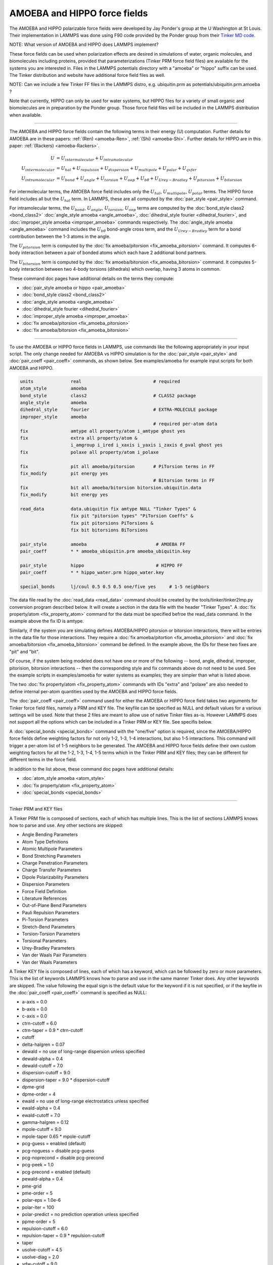 AMOEBA and HIPPO force fields
=============================

The AMOEBA and HIPPO polarizable force fields were developed by Jay
Ponder's group at the U Washington at St Louis.  Their implementation
in LAMMPS was done using F90 code provided by the Ponder group from
their `Tinker MD code <https://dasher.wustl.edu/tinker/>`_.

NOTE: What version of AMOEBA and HIPPO does LAMMPS implement?

These force fields can be used when polarization effects are desired
in simulations of water, organic molecules, and biomolecules including
proteins, provided that parameterizations (Tinker PRM force field
files) are available for the systems you are interested in.  Files in
the LAMMPS potentials directory with a "amoeba" or "hippo" suffix can
be used.  The Tinker distribution and website have additional force
field files as well.

NOTE: Can we include a few Tinker FF files in the LAMMPS distro,
e.g. ubiquitin.prm as potentials/ubiquitin.prm.amoeba ?

Note that currently, HIPPO can only be used for water systems, but
HIPPO files for a variety of small organic and biomolecules are in
preparation by the Ponder group.  Those force field files will be
included in the LAMMPS distribution when available.

----------

The AMOEBA and HIPPO force fields contain the following terms in their
energy (U) computation.  Further details for AMOEBA are in these
papers: :ref:`(Ren) <amoeba-Ren>`, :ref:`(Shi) <amoeba-Shi>`.  Further
details for HIPPO are in this paper: :ref:`(Rackers)
<amoeba-Rackers>`.

.. math::

  U & = U_{intermolecular} + U_{intramolecular} \\
  U_{intermolecular} & = U_{hal} + U_{repulsion} + U_{dispersion} + U_{multipole} + U_{polar} + U_{qxfer} \\
  U_{intramolecular} & = U_{bond} + U_{angle} + U_{torsion} + U_{oop} + U_{b\theta} + U_{Urey-Bradley} + U_{pitorsion} + U_{bitorsion}

For intermolecular terms, the AMOEBA force field includes only the
:math:`U_{hal}`, :math:`U_{multipole}`, :math:`U_{polar}` terms.  The
HIPPO force field includes all but the :math:`U_{hal}` term.  In
LAMMPS, these are all computed by the :doc:`pair_style <pair_style>`
command.

For intramolecular terms, the :math:`U_{bond}`, :math:`U_{angle}`,
:math:`U_{torsion}`, :math:`U_{oop}` terms are computed by the
:doc:`bond_style class2 <bond_class2>` :doc:`angle_style amoeba
<angle_amoeba>`, :doc:`dihedral_style fourier <dihedral_fourier>`, and
:doc:`improper_style amoeba <improper_amoeba>` commands respectively.
The :doc:`angle_style amoeba <angle_amoeba>` command includes the
:math:`U_{b\theta}` bond-angle cross term, and the
:math:`U_{Urey-Bradley}` term for a bond contribution between the 1-3
atoms in the angle.

The :math:`U_{pitorsion}` term is computed by the :doc:`fix
amoeba/pitorsion <fix_amoeba_pitorsion>` command.  It computes 6-body
interaction between a pair of bonded atoms which each have 2
additional bond partners.

The :math:`U_{bitorsion}` term is computed by the :doc:`fix
amoeba/bitorsion <fix_amoeba_bitorsion>` command.  It computes 5-body
interaction between two 4-body torsions (dihedrals) which overlap,
having 3 atoms in common.

These command doc pages have additional details on the terms they
compute:

* :doc:`pair_style amoeba or hippo <pair_amoeba>`
* :doc:`bond_style class2 <bond_class2>`
* :doc:`angle_style amoeba <angle_amoeba>`
* :doc:`dihedral_style fourier <dihedral_fourier>`
* :doc:`improper_style amoeba <improper_amoeba>`
* :doc:`fix amoeba/pitorsion <fix_amoeba_pitorsion>`
* :doc:`fix amoeba/bitorsion <fix_amoeba_bitorsion>`

----------

To use the AMOEBA or HIPPO force fields in LAMMPS, use commands like
the following appropriately in your input script.  The only change
needed for AMOEBA vs HIPPO simulation is for the :doc:`pair_style
<pair_style>` and :doc:`pair_coeff <pair_coeff>` commands, as shown
below.  See examples/amoeba for example input scripts for both AMOEBA
and HIPPO.

.. code-block:: LAMMPS

   units              real                           # required
   atom_style         amoeba
   bond_style         class2                         # CLASS2 package
   angle_style        amoeba
   dihedral_style     fourier                        # EXTRA-MOLECULE package
   improper_style     amoeba
                                                     # required per-atom data
   fix                amtype all property/atom i_amtype ghost yes
   fix                extra all property/atom &
                      i_amgroup i_ired i_xaxis i_yaxis i_zaxis d_pval ghost yes
   fix                polaxe all property/atom i_polaxe

   fix                pit all amoeba/pitorsion       # PiTorsion terms in FF
   fix_modify         pit energy yes
                                                     # Bitorsion terms in FF
   fix                bit all amoeba/bitorsion bitorsion.ubiquitin.data
   fix_modify         bit energy yes

   read_data          data.ubiquitin fix amtype NULL "Tinker Types" &
                      fix pit "pitorsion types" "PiTorsion Coeffs" &
                      fix pit pitorsions PiTorsions &
                      fix bit bitorsions BiTorsions

   pair_style         amoeba                          # AMOEBA FF
   pair_coeff         * * amoeba_ubiquitin.prm amoeba_ubiquitin.key

   pair_style         hippo                           # HIPPO FF
   pair_coeff         * * hippo_water.prm hippo_water.key

   special_bonds      lj/coul 0.5 0.5 0.5 one/five yes     # 1-5 neighbors

The data file read by the :doc:`read_data <read_data>` command should
be created by the tools/tinker/tinker2lmp.py conversion program
described below.  It will create a section in the data file with the
header "Tinker Types".  A :doc:`fix property/atom <fix_property_atom>`
command for the data must be specified befroe the read_data command.
In the example above the fix ID is amtype.

Similarly, if the system you are simulating defines AMOEBA/HIPPO
pitorsion or bitorsion interactions, there will be entries in the data
file for those interactions.  They require a :doc:`fix
amoeba/pitortion <fix_amoeba_pitorsion>` and :doc:`fix
amoeba/bitorsion <fix_amoeba_bitorsion>` command be defined.  In the
example above, the IDs for these two fixes are "pit" and "bit".

Of course, if the system being modeled does not have one or more of
the following -- bond, angle, dihedral, improper, pitorision,
bitorsion interactions -- then the corresponding style and fix
commands above do not need to be used.  See the example scripts in
examples/amoeba for water systems as examples; they are simpler than
what is listed above.

The two :doc:`fix property/atom <fix_property_atom>` commands with IDs
"extra" and "polaxe" are also needed to define internal per-atom
quantities used by the AMOEBA and HIPPO force fields.

The :doc:`pair_coeff <pair_coeff>` command used for either the AMOEBA
or HIPPO force field takes two arguments for Tinker force field files,
namely a PRM and KEY file.  The keyfile can be specified as NULL and
default values for a various settings will be used.  Note that these 2
files are meant to allow use of native Tinker files as-is.  However
LAMMPS does not support all the options which can be included
in a Tinker PRM or KEY file.  See specifis below.

A :doc:`special_bonds <special_bonds>` command with the "one/five"
option is required, since the AMOEBA/HIPPO force fields define
weighting factors for not only 1-2, 1-3, 1-4 interactions, but also
1-5 interactions.  This command will trigger a per-atom list of 1-5
neighbors to be generated.  The AMOEBA and HIPPO force fields define
their own custom weighting factors for all the 1-2, 1-3, 1-4, 1-5
terms which in the Tinker PRM and KEY files; they can be different for
different terms in the force field.

In addition to the list above, these command doc pages have additional
details:

* :doc:`atom_style amoeba <atom_style>`
* :doc:`fix property/atom <fix_property_atom>`
* :doc:`special_bonds <special_bonds>`

----------

Tinker PRM and KEY files

A Tinker PRM file is composed of sections, each of which has multiple
lines.  This is the list of sections LAMMPS knows how to parse and
use.  Any other sections are skipped:

* Angle Bending Parameters
* Atom Type Definitions
* Atomic Multipole Parameters
* Bond Stretching Parameters
* Charge Penetration Parameters
* Charge Transfer Parameters
* Dipole Polarizability Parameters
* Dispersion Parameters
* Force Field Definition
* Literature References
* Out-of-Plane Bend Parameters
* Pauli Repulsion Parameters
* Pi-Torsion Parameters
* Stretch-Bend Parameters
* Torsion-Torsion Parameters
* Torsional Parameters
* Urey-Bradley Parameters
* Van der Waals Pair Parameters
* Van der Waals Parameters

A Tinker KEY file is composed of lines, each of which has a keyword,
which can be followed by zero or more parameters.  This is the list of
keywords LAMMPS knows how to parse and use in the same manner Tinker
does.  Any other keywords are skipped.  The value following the equal
sign is the default value for the keyword if it is not specified, or
if the keyfile in the :doc:`pair_coeff <pair_coeff>` command is
specified as NULL:

* a-axis = 0.0
* b-axis = 0.0
* c-axis = 0.0
* ctrn-cutoff = 6.0
* ctrn-taper = 0.9 * ctrn-cutoff
* cutoff
* delta-halgren = 0.07
* dewald = no use of long-range dispersion unless specified
* dewald-alpha = 0.4
* dewald-cutoff = 7.0
* dispersion-cutoff = 9.0
* dispersion-taper = 9.0 * dispersion-cutoff
* dpme-grid
* dpme-order = 4
* ewald = no use of long-range electrostatics unless specified
* ewald-alpha = 0.4
* ewald-cutoff = 7.0
* gamma-halgren = 0.12
* mpole-cutoff = 9.0
* mpole-taper 0.65 * mpole-cutoff
* pcg-guess = enabled (default)
* pcg-noguess = disable pcg-guess
* pcg-noprecond = disable pcg-precond
* pcg-peek = 1.0
* pcg-precond = enabled (default)
* pewald-alpha = 0.4
* pme-grid
* pme-order = 5
* polar-eps = 1.0e-6
* polar-iter = 100
* polar-predict = no prediction operation unless specified
* ppme-order = 5
* repulsion-cutoff = 6.0
* repulsion-taper = 0.9 * repulsion-cutoff
* taper
* usolve-cutoff = 4.5
* usolve-diag = 2.0
* vdw-cutoff = 9.0
* vdw-taper = 0.9 * vdw-cutoff

----------

Tinker2lmp.py tool

This conversion tool is found in the tools/tinker directory.
As listed in examples/amoeba/README, these commands produce
the data files found in examples/amoeba, and also illustrate
all the options available to use with the tinker2lmp.py script:

.. code-block:: bash

   % python tinker2lmp.py -xyz water_dimer.xyz -amoeba amoeba_water.prm -data data.water_dimer.amoeba                # AMOEBA non-periodic system
   % python tinker2lmp.py -xyz water_dimer.xyz -hippo hippo_water.prm -data data.water_dimer.hippo                   # HIPPO non-periodic system
   % python tinker2lmp.py -xyz water_box.xyz -amoeba amoeba_water.prm -data data.water_box.amoeba -pbc 18.643 18.643 18.643    # AMOEBA periodic system
   % python tinker2lmp.py -xyz water_box.xyz -hippo hippo_water.prm -data data.water_box.hippo -pbc 18.643 18.643 18.643       # HIPPO periodic system
   % python tinker2lmp.py -xyz ubiquitin.xyz -amoeba amoeba_ubiquitin.prm -data data.ubiquitin.new -pbc 54.99 41.91 41.91 -bitorsion bitorsion.ubiquitin.data.new   # system with bitorsions

Switches and their arguments may be specified in any order.

The -xyz switch is required and specifies an input XYZ file as an
argument.  The format of this file is an extended XYZ format used by
Tinker for its input.  Example \*.xyz files are in the examples/amoeba
directory.  The file lists the atoms in the system.  Each atom has the
following information: Tinker species name (ignored by LAMMPS), xyz
coordinates, Tinker numeric type, and a list of atom IDs the atom is
bonded to.

NOTE: is this a Tinker-unique augmented XYZ format or standard?  Where
can a LAMMPS user get or generate this file for a system they want
to simulate?

The -amoeba or -hippo switch is required.  It specifies an input
AMOEBA or HIPPO PRM force field file as an argument.  This should be
the same file used by the :doc:`pair_style <pair_style>` command in
the input script.

The -data switch is required.  It specifies an output file name for
the LAMMPS data file that will be produced.

For periodic systems, the -pbc switch is required.  It specifies the
periodic box size for each dimension (x,y,z).  For a Tinker simulation
these are specified in the KEY file.

NOTE: What about a system with a free surface.  What about a triclinic
box.

The -bitorsion switch is only needed if the system contains Tinker
bitorsion interactions.  The data for each type of bitorsion
interaction will be written to the specified file, and read by the
:doc:`fix amoeba/bitorsion <fix_amoeba_bitorsion>` command.  The data
includes 2d arrays of values to which splines are fit, and thus is not
compatible with the LAMMPS data file format.

----------

.. _howto-Ren:

**(Ren)** Ren and Ponder, J Phys Chem B, 107, 5933 (2003).

.. _howto-Shi:

**(Shi)** Shi, Xiz, Znahg, Best, Wu, Ponder, Ren, J Chem Theory Comp,
 9, 4046, 2013.

.. _howto-Rackers:

**(Rackers)** Rackers and Ponder, J Chem Phys, 150, 084104 (2010).
